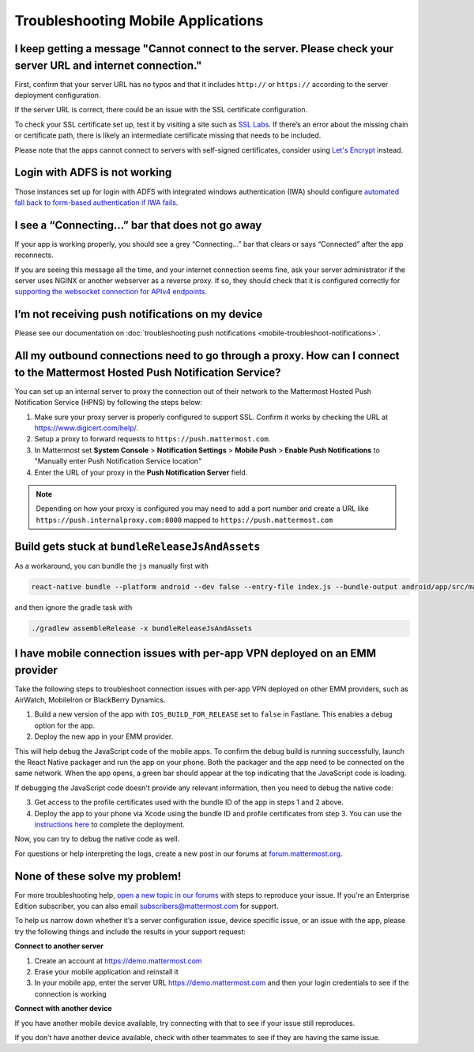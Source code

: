 Troubleshooting Mobile Applications
===================================

I keep getting a message "Cannot connect to the server. Please check your server URL and internet connection."
-------------------------------------------------------------------------------------------------------------------

First, confirm that your server URL has no typos and that it includes ``http://`` or ``https://`` according to the server deployment configuration.

If the server URL is correct, there could be an issue with the SSL certificate configuration.

To check your SSL certificate set up, test it by visiting a site such as `SSL Labs <https://www.ssllabs.com/ssltest/index.html>`_. If there’s an error about the missing chain or certificate path, there is likely an intermediate certificate missing that needs to be included.

Please note that the apps cannot connect to servers with self-signed certificates, consider using `Let's Encrypt <https://docs.mattermost.com/install/config-ssl-http2-nginx.html>`_ instead.

Login with ADFS is not working
-------------------------------
Those instances set up for login with ADFS with integrated windows authentication (IWA) should configure `automated fall back to form-based authentication if IWA fails <https://docops.ca.com/ca-single-sign-on/12-7/en/configuring/policy-server-configuration/authentication-schemes/authentication-chaining/configure-iwa-fallback-to-forms-using-authentication-chain>`_. 


I see a “Connecting…” bar that does not go away
-----------------------------------------------

If your app is working properly, you should see a grey “Connecting…” bar that clears or says “Connected” after the app reconnects.

If you are seeing this message all the time, and your internet connection seems fine, ask your server administrator if the server uses NGINX or another webserver as a reverse proxy. If so, they should check that it is configured correctly for `supporting the websocket connection for APIv4 endpoints <https://docs.mattermost.com/install/install-ubuntu-1604.html#configuring-nginx-as-a-proxy-for-mattermost-server>`_.

I’m not receiving push notifications on my device
-------------------------------------------------

Please see our documentation on :doc:`troubleshooting push notifications <mobile-troubleshoot-notifications>`.

All my outbound connections need to go through a proxy. How can I connect to the Mattermost Hosted Push Notification Service?
-----------------------------------------------------------------------------------------------------------------------------

You can set up an internal server to proxy the connection out of their network to the Mattermost Hosted Push Notification Service (HPNS) by following the steps below:

1. Make sure your proxy server is properly configured to support SSL. Confirm it works by checking the URL at https://www.digicert.com/help/.
2. Setup a proxy to forward requests to ``https://push.mattermost.com``.
3. In Mattermost set **System Console** > **Notification Settings** > **Mobile Push** > **Enable Push Notifications** to "Manually enter Push Notification Service location"
4. Enter the URL of your proxy in the **Push Notification Server** field.

.. Note:: Depending on how your proxy is configured you may need to add a port number and create a URL like ``https://push.internalproxy.com:8000`` mapped to ``https://push.mattermost.com``

Build gets stuck at ``bundleReleaseJsAndAssets``
--------------------------------------------------------------------------------

As a workaround, you can bundle the ``js`` manually first with

.. code-block:: none

  react-native bundle --platform android --dev false --entry-file index.js --bundle-output android/app/src/main/assets/index.android.bundle --assets-dest android/app/src/main/res/

and then ignore the gradle task with

.. code-block:: none

  ./gradlew assembleRelease -x bundleReleaseJsAndAssets

I have mobile connection issues with per-app VPN deployed on an EMM provider
--------------------------------------------------------------------------------

Take the following steps to troubleshoot connection issues with per-app VPN deployed on other EMM providers, such as AirWatch, MobileIron or BlackBerry Dynamics.

1. Build a new version of the app with ``IOS_BUILD_FOR_RELEASE`` set to ``false`` in Fastlane. This enables a debug option for the app.
2. Deploy the new app in your EMM provider.

This will help debug the JavaScript code of the mobile apps. To confirm the debug build is running successfully, launch the React Native packager and run the app on your phone. Both the packager and the app need to be connected on the same network. When the app opens, a green bar should appear at the top indicating that the JavaScript code is loading.

If debugging the JavaScript code doesn't provide any relevant information, then you need to debug the native code:

3. Get access to the profile certificates used with the bundle ID of the app in steps 1 and 2 above.
4. Deploy the app to your phone via Xcode using the bundle ID and profile certificates from step 3. You can use the `instructions here <https://developers.mattermost.com/contribute/mobile/developer-setup/>`_ to complete the deployment.

Now, you can try to debug the native code as well.

For questions or help interpreting the logs, create a new post in our forums at `forum.mattermost.org <http://forum.mattermost.org/>`_.

None of these solve my problem!
-------------------------------

For more troubleshooting help, `open a new topic in our forums <https://forum.mattermost.org/c/trouble-shoot>`_ with steps to reproduce your issue. If you're an Enterprise Edition subscriber, you can also email subscribers@mattermost.com for support.

To help us narrow down whether it’s a server configuration issue, device specific issue, or an issue with the app, please try the following things and include the results in your support request:

**Connect to another server**

1. Create an account at https://demo.mattermost.com
2. Erase your mobile application and reinstall it
3. In your mobile app, enter the server URL https://demo.mattermost.com and then your login credentials to see if the connection is working

**Connect with another device**

If you have another mobile device available, try connecting with that to see if your issue still reproduces.

If you don’t have another device available, check with other teammates to see if they are having the same issue.
